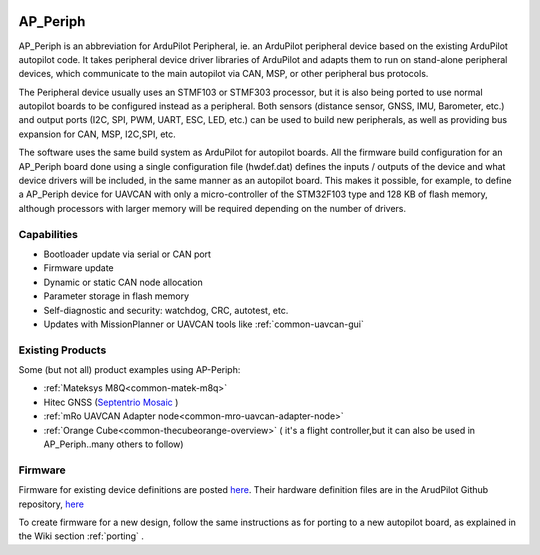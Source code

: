 .. _ap-peripheral-landing-page:

.. image:: ../images/ap-periph-logo.png

=========
AP_Periph
=========

.. image:: ../images/ap-periph-collage.png


AP_Periph is an abbreviation for ArduPilot Peripheral, ie. an ArduPilot peripheral device based on the existing ArduPilot autopilot code. It takes peripheral device driver libraries of ArduPilot and adapts them to run on stand-alone peripheral devices, which communicate to the main autopilot via CAN, MSP, or other peripheral bus protocols.

The Peripheral device usually uses an STMF103 or STMF303 processor, but it is also being ported to use normal autopilot boards to be configured instead as a peripheral. Both sensors (distance sensor, GNSS, IMU, Barometer, etc.) and output ports (I2C, SPI, PWM, UART, ESC, LED, etc.) can be used to build new peripherals, as well as providing bus expansion for CAN, MSP, I2C,SPI, etc. 

The software uses the same build system as ArduPilot for autopilot boards. All the firmware build configuration for an AP_Periph board done using a single configuration file (hwdef.dat) defines the inputs / outputs of the device and what device drivers will be included, in the same manner as an autopilot board. This makes it possible, for example, to define a AP_Periph device for UAVCAN with only a micro-controller of the STM32F103 type and 128 KB of flash memory, although processors with larger memory will be required depending on the number of drivers.


.. images/ap-periph-block-diagram.png

Capabilities
============

- Bootloader update via serial or CAN port
- Firmware update
- Dynamic or static CAN node allocation
- Parameter storage in flash memory
- Self-diagnostic and security: watchdog, CRC, autotest, etc.
- Updates with MissionPlanner or UAVCAN tools like :ref:`common-uavcan-gui`

Existing Products
=================

Some (but not all) product examples using AP-Periph:

- :ref:`Mateksys M8Q<common-matek-m8q>`
- Hitec GNSS (`Septentrio Mosaic <https://hitecnology.com/drone-peripherals/hcs-positionpro-gnss-receiver>`__ )
- :ref:`mRo UAVCAN Adapter node<common-mro-uavcan-adapter-node>`
- :ref:`Orange Cube<common-thecubeorange-overview>` ( it's a flight controller,but it can also be used in AP_Periph..many others to follow)

Firmware
========

Firmware for existing device definitions are posted `here <https://firmware.ardupilot.org/AP_Periph/>`__. Their hardware definition files are in the ArudPilot Github repository, `here <https://github.com/ArduPilot/ardupilot/tree/master/libraries/AP_HAL_ChibiOS/hwdef>`__

To create firmware for a new design, follow the same instructions as for porting to a new autopilot board, as explained in the Wiki section :ref:`porting` .
